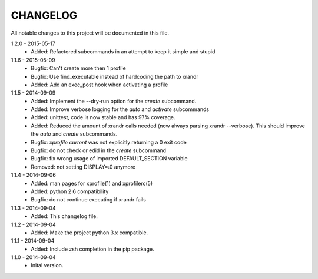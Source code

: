 CHANGELOG
=========

All notable changes to this project will be documented in this file.

1.2.0 - 2015-05-17
    - Added: Refactored subcommands in an attempt to keep it simple and stupid

1.1.6 - 2015-05-09
    - Bugfix: Can't create more then 1 profile
    - Bugfix: Use find_executable instead of hardcoding the path to xrandr
    - Added: Add an exec_post hook when activating a profile

1.1.5 - 2014-09-09
    - Added: Implement the --dry-run option for the `create` subcommand.
    - Added: Improve verbose logging for the `auto` and `activate` subcommands
    - Added: unittest, code is now stable and has 97% coverage.
    - Added: Reduced the amount of xrandr calls needed (now always parsing
      xrandr --verbose). This should improve the `auto` and `create`
      subcommands.
    - Bugfix: `xprofile current` was not explicitly returning a 0 exit code
    - Bugfix: do not check or edid in the `create` subcommand
    - Bugfix: fix wrong usage of imported DEFAULT_SECTION variable
    - Removed: not setting DISPLAY=:0 anymore

1.1.4 - 2014-09-06
    - Added: man pages for xprofile(1) and xprofilerc(5)
    - Added: python 2.6 compatibility
    - Bugfix: do not continue executing if xrandr fails

1.1.3 - 2014-09-04
    - Added: This changelog file.

1.1.2 - 2014-09-04
    - Added: Make the project python 3.x compatible.

1.1.1 - 2014-09-04
    - Added: Include zsh completion in the pip package.

1.1.0 - 2014-09-04
    - Inital version.
